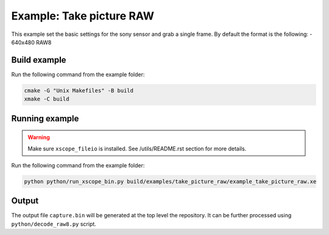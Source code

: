 =========================
Example: Take picture RAW
=========================

This example set the basic settings for the sony sensor and grab a single frame. 
By default the format is the following:
- 640x480 RAW8

*************
Build example
*************

Run the following command from the example folder: 

.. code-block:: console

  cmake -G "Unix Makefiles" -B build
  xmake -C build

***************
Running example
***************

.. warning::
  Make sure ``xscope_fileio`` is installed. See /utils/README.rst section for more details.

Run the following command from the example folder:

.. code-block:: console
    
    python python/run_xscope_bin.py build/examples/take_picture_raw/example_take_picture_raw.xe


******
Output
******

The output file ``capture.bin`` will be generated at the top level the repository. It can be further processed using ``python/decode_raw8.py`` script.
